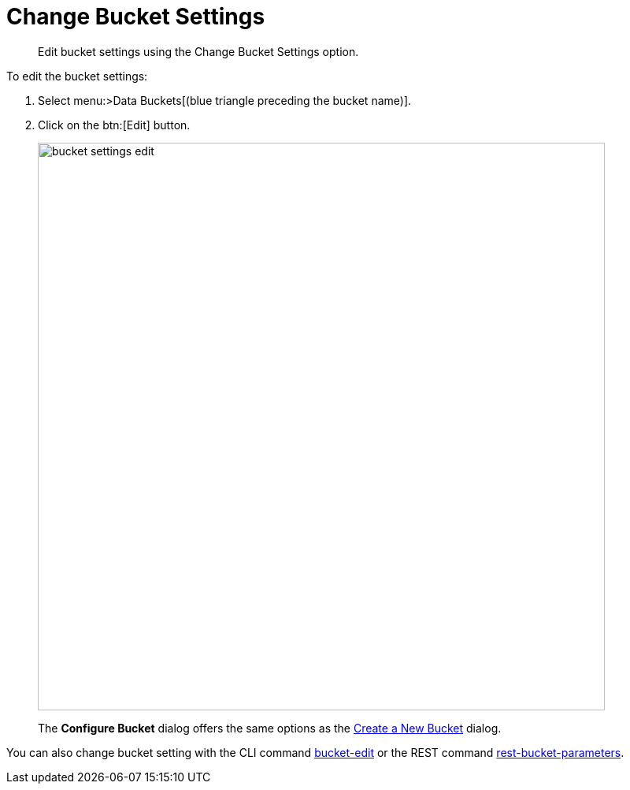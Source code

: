 [#topic_mfl_rmn_vs]
= Change Bucket Settings

[abstract]
Edit bucket settings using the Change Bucket Settings option.

To edit the bucket settings:

. Select menu:>Data Buckets[(blue triangle preceding the bucket name)].
. Click on the btn:[Edit] button.
+
[#image_wh4_mkk_3v]
image::admin/picts/bucket-settings-edit.png[,720,align=left]
+
The [.ui]*Configure Bucket* dialog offers the same options as the xref:create-bucket.adoc[Create a New Bucket] dialog.

You can also change bucket setting with the CLI command xref:cli:cbcli/bucket-edit.adoc[bucket-edit] or the REST command xref:rest-api:rest-bucket-parameters.adoc#rest-bucket-change[rest-bucket-parameters].
